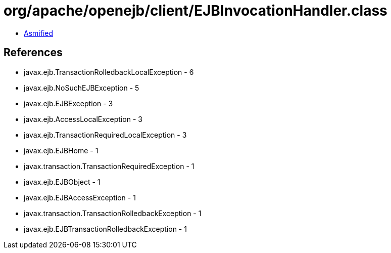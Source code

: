 = org/apache/openejb/client/EJBInvocationHandler.class

 - link:EJBInvocationHandler-asmified.java[Asmified]

== References

 - javax.ejb.TransactionRolledbackLocalException - 6
 - javax.ejb.NoSuchEJBException - 5
 - javax.ejb.EJBException - 3
 - javax.ejb.AccessLocalException - 3
 - javax.ejb.TransactionRequiredLocalException - 3
 - javax.ejb.EJBHome - 1
 - javax.transaction.TransactionRequiredException - 1
 - javax.ejb.EJBObject - 1
 - javax.ejb.EJBAccessException - 1
 - javax.transaction.TransactionRolledbackException - 1
 - javax.ejb.EJBTransactionRolledbackException - 1
